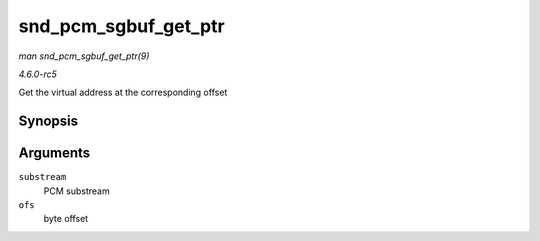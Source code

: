 .. -*- coding: utf-8; mode: rst -*-

.. _API-snd-pcm-sgbuf-get-ptr:

=====================
snd_pcm_sgbuf_get_ptr
=====================

*man snd_pcm_sgbuf_get_ptr(9)*

*4.6.0-rc5*

Get the virtual address at the corresponding offset


Synopsis
========

.. c:function:: void * snd_pcm_sgbuf_get_ptr( struct snd_pcm_substream * substream, unsigned int ofs )

Arguments
=========

``substream``
    PCM substream

``ofs``
    byte offset


.. ------------------------------------------------------------------------------
.. This file was automatically converted from DocBook-XML with the dbxml
.. library (https://github.com/return42/sphkerneldoc). The origin XML comes
.. from the linux kernel, refer to:
..
.. * https://github.com/torvalds/linux/tree/master/Documentation/DocBook
.. ------------------------------------------------------------------------------
